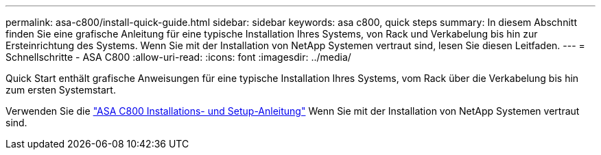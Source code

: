 ---
permalink: asa-c800/install-quick-guide.html 
sidebar: sidebar 
keywords: asa c800, quick steps 
summary: In diesem Abschnitt finden Sie eine grafische Anleitung für eine typische Installation Ihres Systems, von Rack und Verkabelung bis hin zur Ersteinrichtung des Systems. Wenn Sie mit der Installation von NetApp Systemen vertraut sind, lesen Sie diesen Leitfaden. 
---
= Schnellschritte - ASA C800
:allow-uri-read: 
:icons: font
:imagesdir: ../media/


[role="lead"]
Quick Start enthält grafische Anweisungen für eine typische Installation Ihres Systems, vom Rack über die Verkabelung bis hin zum ersten Systemstart.

Verwenden Sie die link:../media/PDF/Jan_2024_Rev3_AFFC800_ISI_IEOPS-1497.pdf["ASA C800 Installations- und Setup-Anleitung"^] Wenn Sie mit der Installation von NetApp Systemen vertraut sind.
